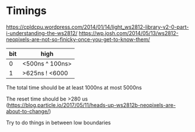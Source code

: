 * Timings
https://cpldcpu.wordpress.com/2014/01/14/light_ws2812-library-v2-0-part-i-understanding-the-ws2812/
https://wp.josh.com/2014/05/13/ws2812-neopixels-are-not-so-finicky-once-you-get-to-know-them/

| bit | high            |
|-----+-----------------|
|   0 | <500ns ^ 100ns> |
|   1 | >625ns ! <6000  |


The total time should be at least 1000ns at most 5000ns

The reset time should be >280 us
(https://blog.particle.io/2017/05/11/heads-up-ws2812b-neopixels-are-about-to-change/)

Try to do things in between low boundaries
